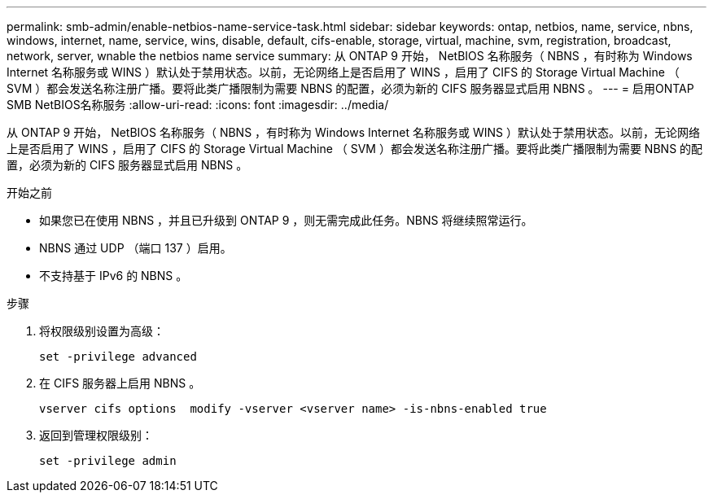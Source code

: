 ---
permalink: smb-admin/enable-netbios-name-service-task.html 
sidebar: sidebar 
keywords: ontap, netbios, name, service, nbns, windows, internet, name, service, wins, disable, default, cifs-enable, storage, virtual, machine, svm, registration, broadcast, network, server, wnable the netbios name service 
summary: 从 ONTAP 9 开始， NetBIOS 名称服务（ NBNS ，有时称为 Windows Internet 名称服务或 WINS ）默认处于禁用状态。以前，无论网络上是否启用了 WINS ，启用了 CIFS 的 Storage Virtual Machine （ SVM ）都会发送名称注册广播。要将此类广播限制为需要 NBNS 的配置，必须为新的 CIFS 服务器显式启用 NBNS 。 
---
= 启用ONTAP SMB NetBIOS名称服务
:allow-uri-read: 
:icons: font
:imagesdir: ../media/


[role="lead"]
从 ONTAP 9 开始， NetBIOS 名称服务（ NBNS ，有时称为 Windows Internet 名称服务或 WINS ）默认处于禁用状态。以前，无论网络上是否启用了 WINS ，启用了 CIFS 的 Storage Virtual Machine （ SVM ）都会发送名称注册广播。要将此类广播限制为需要 NBNS 的配置，必须为新的 CIFS 服务器显式启用 NBNS 。

.开始之前
* 如果您已在使用 NBNS ，并且已升级到 ONTAP 9 ，则无需完成此任务。NBNS 将继续照常运行。
* NBNS 通过 UDP （端口 137 ）启用。
* 不支持基于 IPv6 的 NBNS 。


.步骤
. 将权限级别设置为高级：
+
[listing]
----
set -privilege advanced
----
. 在 CIFS 服务器上启用 NBNS 。
+
[listing]
----
vserver cifs options  modify -vserver <vserver name> -is-nbns-enabled true
----
. 返回到管理权限级别：
+
[listing]
----
set -privilege admin
----

